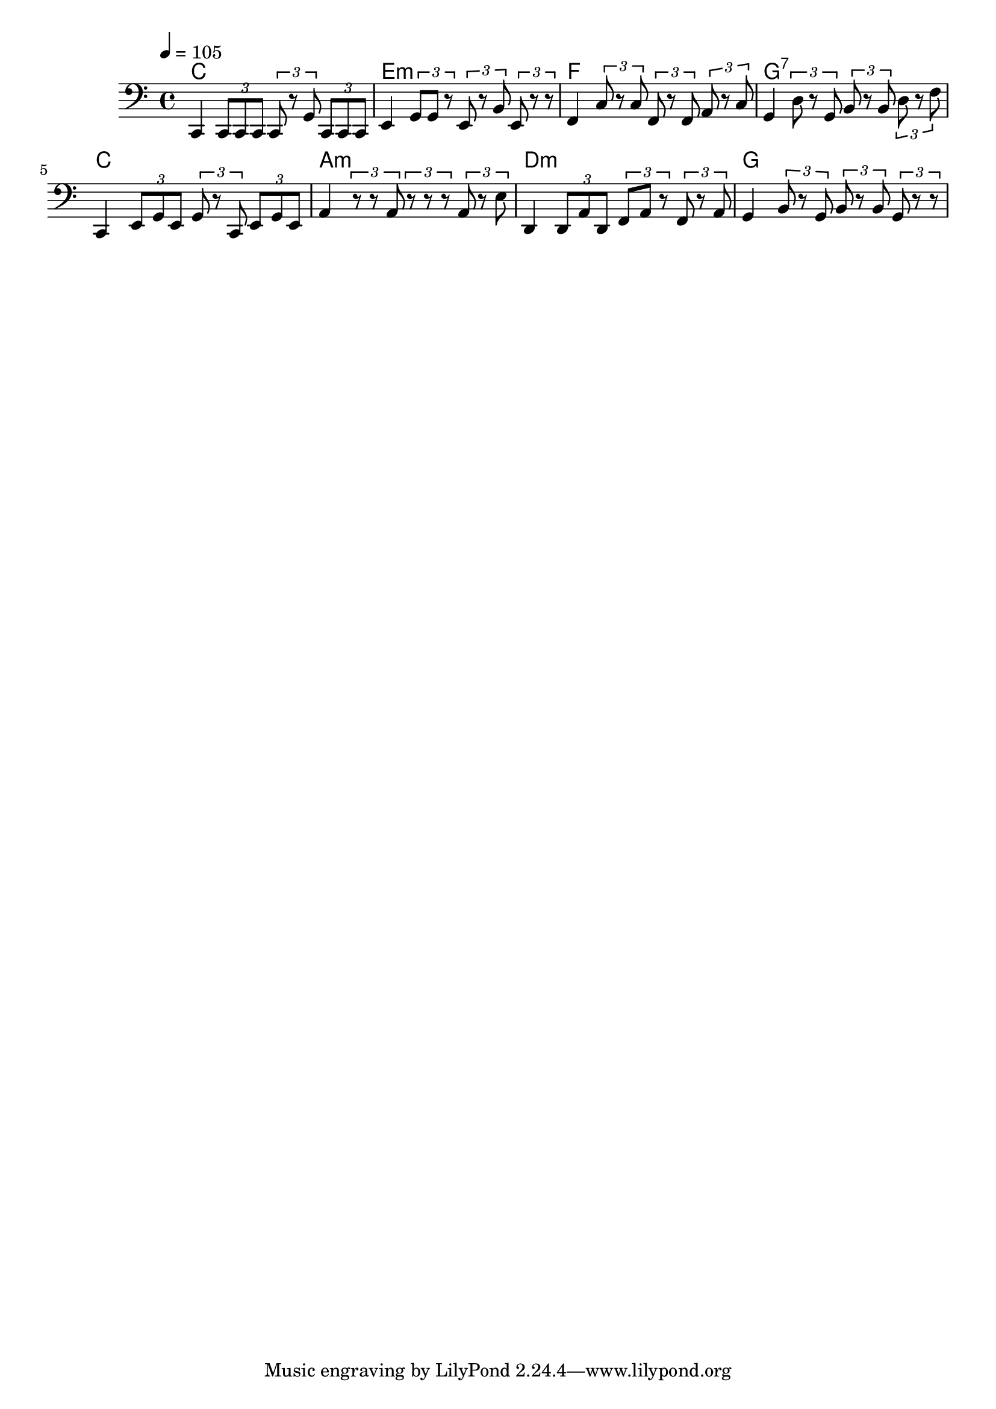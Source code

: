 % Mon Dec 05 16:56:38 CET 2016

\version "2.18.1"

\header { }

\layout { }

\paper { }

\score {
<<
  
  <<
    \new ChordNames { \tempo 4 = 105 < c e g >1 | < e g b >1 | < f a c' >1 | < g b d' f' >1 | < c e g >1 | < a c' e' >1 | < d f a >1 | < g b d' >1 | } 
    { \set Voice.midiInstrument = #"electric bass (pick)" \clef bass c,4 \tuplet 3/2 { c,8 c,8 c,8 } \tuplet 3/2 { c,8 r8 g,8 } \tuplet 3/2 { c,8 c,8 c,8 }   | e,4 \tuplet 3/2 { g,8 g,8 r8 } \tuplet 3/2 { e,8 r8 b,8 } \tuplet 3/2 { e,8 r8 r8 }   | f,4 \tuplet 3/2 { c8 r8 c8 } \tuplet 3/2 { f,8 r8 f,8 } \tuplet 3/2 { a,8 r8 c8 }   | g,4 \tuplet 3/2 { d8 r8 g,8 } \tuplet 3/2 { b,8 r8 b,8 } \tuplet 3/2 { d8 r8 f8 }   | c,4 \tuplet 3/2 { e,8 g,8 e,8 } \tuplet 3/2 { g,8 r8 c,8 } \tuplet 3/2 { e,8 g,8 e,8 }   | a,4 \tuplet 3/2 { r8 r8 a,8 } \tuplet 3/2 { r8 r8 r8 } \tuplet 3/2 { a,8 r8 e8 }   | d,4 \tuplet 3/2 { d,8 a,8 d,8 } \tuplet 3/2 { f,8 a,8 r8 } \tuplet 3/2 { f,8 r8 a,8 }   | g,4 \tuplet 3/2 { b,8 r8 g,8 } \tuplet 3/2 { b,8 r8 b,8 } \tuplet 3/2 { g,8 r8 r8 }   | } 
  >> 
>>
\layout { }
\midi {
  \context {
    \Staff
    \remove "Staff_performer"
  }
  \context {
    \Voice
    \consists "Staff_performer"
  }
}
}